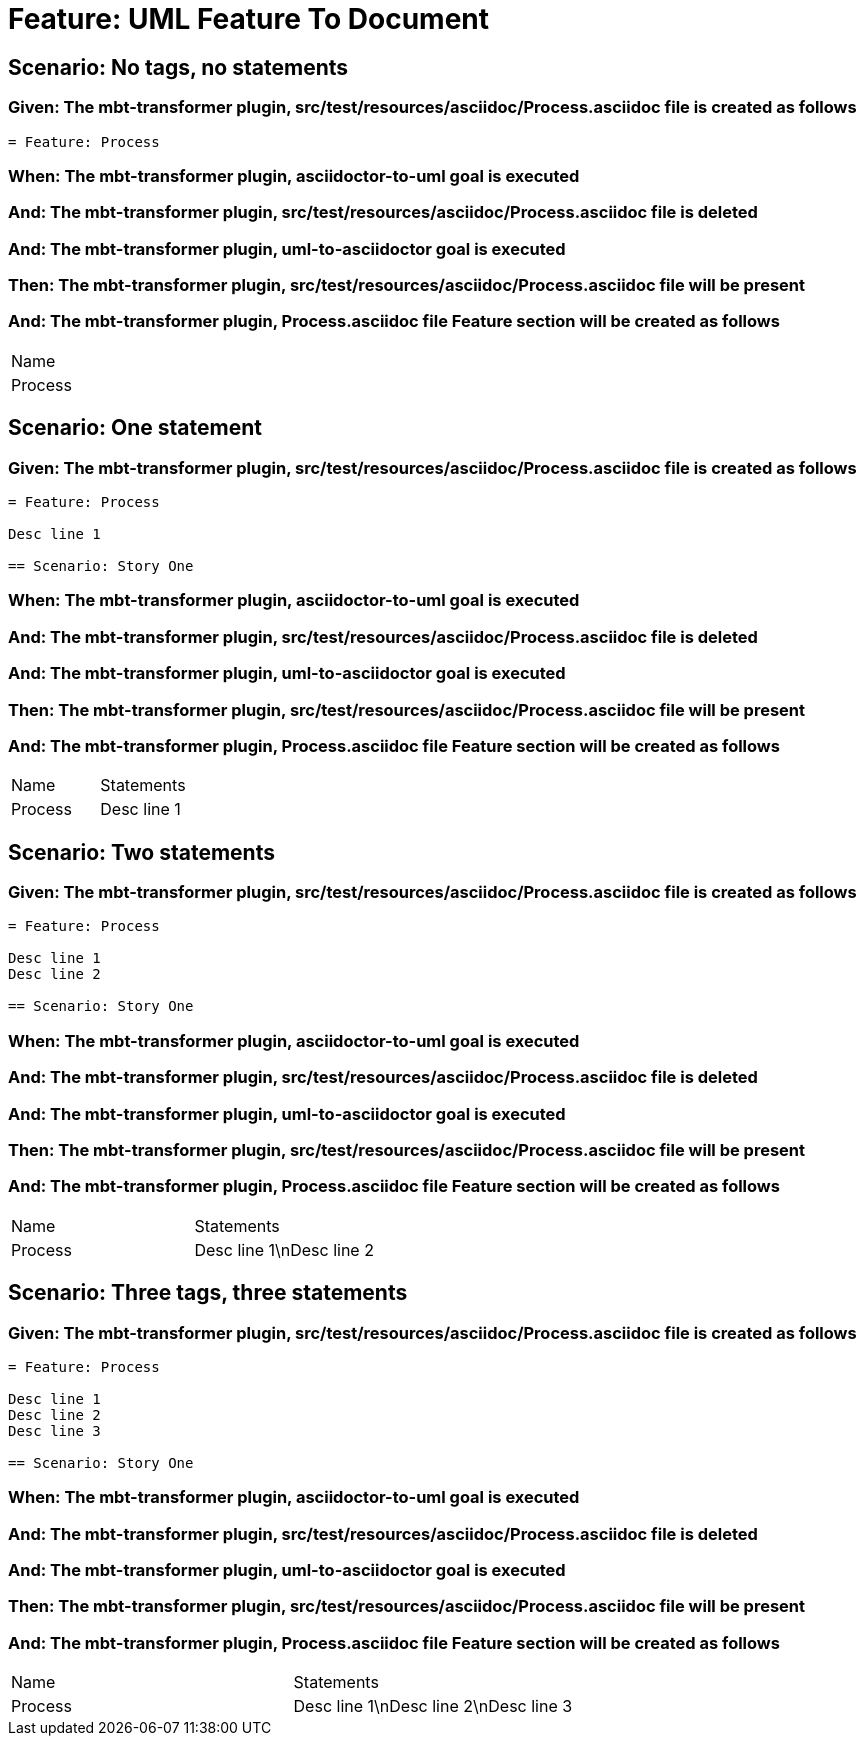 = Feature: UML Feature To Document

== Scenario: No tags, no statements

=== Given: The mbt-transformer plugin, src/test/resources/asciidoc/Process.asciidoc file is created as follows

----
= Feature: Process
----

=== When: The mbt-transformer plugin, asciidoctor-to-uml goal is executed

=== And: The mbt-transformer plugin, src/test/resources/asciidoc/Process.asciidoc file is deleted

=== And: The mbt-transformer plugin, uml-to-asciidoctor goal is executed

=== Then: The mbt-transformer plugin, src/test/resources/asciidoc/Process.asciidoc file will be present

=== And: The mbt-transformer plugin, Process.asciidoc file Feature section will be created as follows

|===
| Name   
| Process
|===

== Scenario: One statement

=== Given: The mbt-transformer plugin, src/test/resources/asciidoc/Process.asciidoc file is created as follows

----
= Feature: Process

Desc line 1

== Scenario: Story One
----

=== When: The mbt-transformer plugin, asciidoctor-to-uml goal is executed

=== And: The mbt-transformer plugin, src/test/resources/asciidoc/Process.asciidoc file is deleted

=== And: The mbt-transformer plugin, uml-to-asciidoctor goal is executed

=== Then: The mbt-transformer plugin, src/test/resources/asciidoc/Process.asciidoc file will be present

=== And: The mbt-transformer plugin, Process.asciidoc file Feature section will be created as follows

|===
| Name    | Statements 
| Process | Desc line 1
|===

== Scenario: Two statements

=== Given: The mbt-transformer plugin, src/test/resources/asciidoc/Process.asciidoc file is created as follows

----
= Feature: Process

Desc line 1
Desc line 2

== Scenario: Story One
----

=== When: The mbt-transformer plugin, asciidoctor-to-uml goal is executed

=== And: The mbt-transformer plugin, src/test/resources/asciidoc/Process.asciidoc file is deleted

=== And: The mbt-transformer plugin, uml-to-asciidoctor goal is executed

=== Then: The mbt-transformer plugin, src/test/resources/asciidoc/Process.asciidoc file will be present

=== And: The mbt-transformer plugin, Process.asciidoc file Feature section will be created as follows

|===
| Name    | Statements              
| Process | Desc line 1\nDesc line 2
|===

== Scenario: Three tags, three statements

=== Given: The mbt-transformer plugin, src/test/resources/asciidoc/Process.asciidoc file is created as follows

----
= Feature: Process

Desc line 1
Desc line 2
Desc line 3

== Scenario: Story One
----

=== When: The mbt-transformer plugin, asciidoctor-to-uml goal is executed

=== And: The mbt-transformer plugin, src/test/resources/asciidoc/Process.asciidoc file is deleted

=== And: The mbt-transformer plugin, uml-to-asciidoctor goal is executed

=== Then: The mbt-transformer plugin, src/test/resources/asciidoc/Process.asciidoc file will be present

=== And: The mbt-transformer plugin, Process.asciidoc file Feature section will be created as follows

|===
| Name    | Statements                           
| Process | Desc line 1\nDesc line 2\nDesc line 3
|===

